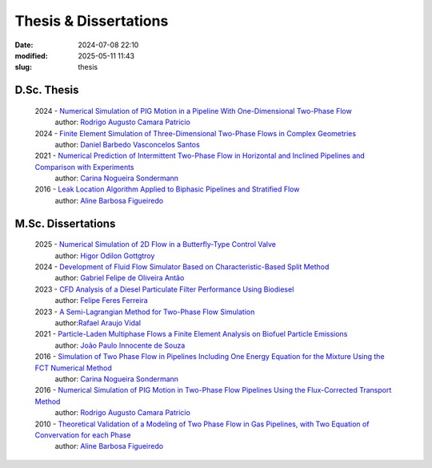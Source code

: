 Thesis & Dissertations
----------------------

:date: 2024-07-08 22:10
:modified: 2025-05-11 11:43
:slug: thesis


D.Sc. Thesis
____________

 2024 - `Numerical Simulation of PIG Motion in a Pipeline With One-Dimensional Two-Phase Flow`_
  author: `Rodrigo Augusto Camara Patricio`_

 2024 - `Finite Element Simulation of Three-Dimensional Two-Phase Flows in Complex Geometries`_
  author: `Daniel Barbedo Vasconcelos Santos`_ 

 2021 - `Numerical Prediction of Intermittent Two-Phase Flow in Horizontal and Inclined Pipelines and Comparison with Experiments`_
  author: `Carina Nogueira Sondermann`_ 

 2016 - `Leak Location Algorithm Applied to Biphasic Pipelines and Stratified Flow`_
  author: `Aline Barbosa Figueiredo`_  

M.Sc. Dissertations
___________________

 2025 - `Numerical Simulation of 2D Flow in a Butterfly-Type Control Valve`_
  author: `Higor Odilon Gottgtroy`_

 2024 - `Development of Fluid Flow Simulator Based on Characteristic-Based Split Method`_
  author: `Gabriel Felipe de Oliveira Antão`_

 2023 - `CFD Analysis of a Diesel Particulate Filter Performance Using Biodiesel`_ 
  author: `Felipe Feres Ferreira`_ 

 2023 - `A Semi-Lagrangian Method for Two-Phase Flow Simulation`_
  author:`Rafael Araujo Vidal`_ 

 2021 - `Particle-Laden Multiphase Flows a Finite Element Analysis on Biofuel Particle Emissions`_
  author: `João Paulo Innocente de Souza`_  

 2016 - `Simulation of Two Phase Flow in Pipelines Including One Energy Equation for the Mixture Using the FCT Numerical Method`_
  author: `Carina Nogueira Sondermann`_

 2016 - `Numerical Simulation of PIG Motion in Two-Phase Flow Pipelines Using the Flux-Corrected Transport Method`_
  author: `Rodrigo Augusto Camara Patricio`_

 2010 - `Theoretical Validation of a Modeling of Two Phase Flow in Gas Pipelines, with Two Equation of Convervation for each Phase`_ 
  author: `Aline Barbosa Figueiredo`_  



.. Place your references here
.. _João Paulo Innocente de Souza: /person/joaoPauloInnocente
.. _Daniel Barbedo Vasconcelos Santos: /person/danielBarbedo
.. _Felipe Feres Ferreira: /person/felipeFeres
.. _Rafael Araujo Vidal: /person/rafaelVidal
.. _Carina Nogueira Sondermann: /person/carinaSondermann
.. _Aline Barbosa Figueiredo: /person/alineBarbosaFigueiredo
.. _Finite Element Simulation of Three-Dimensional Two-Phase Flows in Complex Geometries: /documents/danielBarbedo-dsc.pdf
.. _Numerical Prediction of Intermittent Two-Phase Flow in Horizontal and Inclined Pipelines and Comparison with Experiments: /documents/carinaSondermann-dsc.pdf
.. _Simulation of Two Phase Flow in Pipelines Including One Energy Equation for the Mixture Using the FCT Numerical Method: /documents/carinaSondermann-msc.pdf
.. _Particle-Laden Multiphase Flows a Finite Element Analysis on Biofuel Particle Emissions: /documents/joaoInnocente-msc.pdf
.. _A Semi-Lagrangian Method for Two-Phase Flow Simulation: /documents/rafaelVidal-msc.pdf
.. _CFD Analysis of a Diesel Particulate Filter Performance Using Biodiesel: /documents/felipeFeres-msc.pdf
.. _Theoretical Validation of a Modeling of Two Phase Flow in Gas Pipelines, with Two Equation of Convervation for each Phase: /documents/alineFigueiredo-msc.pdf
.. _Leak Location Algorithm Applied to Biphasic Pipelines and Stratified Flow: /documents/alineFigueiredo-dsc.pdf
.. _Rodrigo Augusto Camara Patricio: /person/rodrigoCamaraPatricio
.. _Numerical Simulation of PIG Motion in Two-Phase Flow Pipelines Using the Flux-Corrected Transport Method: /documents/rodrigoPatricio-msc.pdf
.. _Numerical Simulation of PIG Motion in a Pipeline With One-Dimensional Two-Phase Flow: /documents/rodrigoPatricio-dsc.pdf
.. _Development of Fluid Flow Simulator Based on Characteristic-Based Split Method: /documents/gabrielAntao-msc.pdf
.. _Gabriel Felipe de Oliveira Antão: /person/gabrielAntao
.. _Higor Odilon Gottgtroy: /person/higorOdilon
.. _Numerical Simulation of 2D Flow in a Butterfly-Type Control Valve: /documents/higorOdilon-msc.pdf
